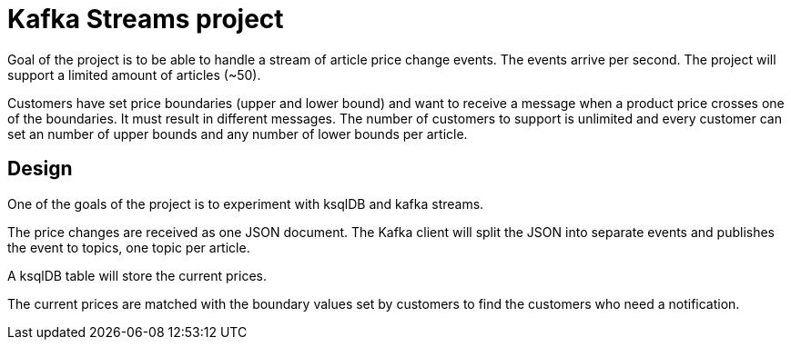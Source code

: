 = Kafka Streams project

Goal of the project is to be able to handle a stream of article price change events. The events arrive per second. The project will support a limited amount of articles (~50).

Customers have set price boundaries (upper and lower bound) and want to receive a message when a product price crosses one of the boundaries. It must result in different messages.
The number of customers to support is unlimited and every customer can set an number of upper bounds and any number of lower bounds per article.

== Design
One of the goals of the project is to experiment with ksqlDB and kafka streams.

The price changes are received as one JSON document. The Kafka client will split the JSON into separate events and publishes the event to topics, one topic per article.

A ksqlDB table will store the current prices.

The current prices are matched with the boundary values set by customers to find the customers who need a notification.